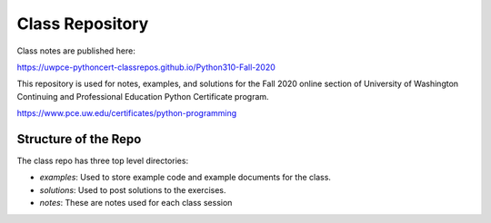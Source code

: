 ################
Class Repository
################

Class notes are published here:

https://uwpce-pythoncert-classrepos.github.io/Python310-Fall-2020

This repository is used for notes, examples, and solutions for the
Fall 2020 online section of University of Washington Continuing and Professional
Education Python Certificate program.

https://www.pce.uw.edu/certificates/python-programming

Structure of the Repo
=====================

The class repo has three top level directories:

* `examples`: Used to store example code and example documents for the class.

* `solutions`: Used to post solutions to the exercises.

* `notes`: These are notes used for each class session

